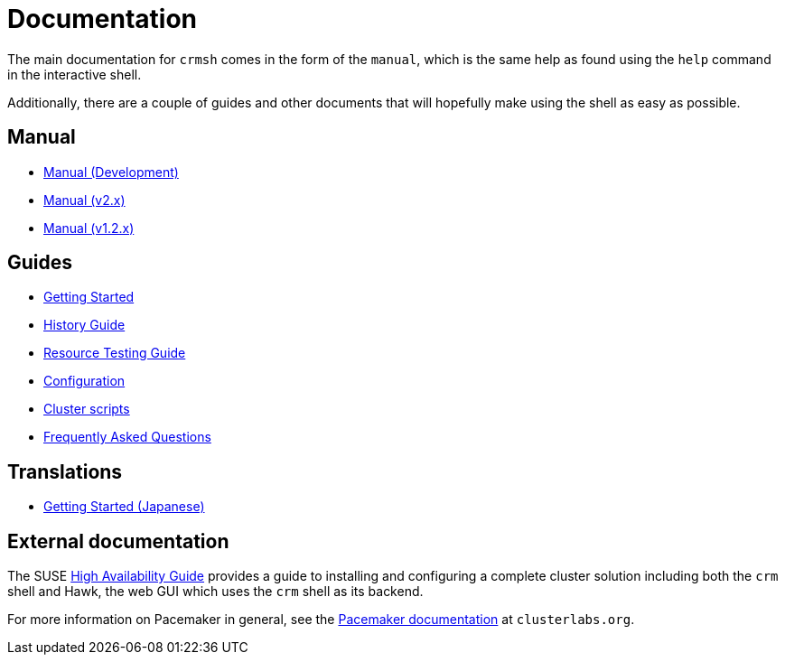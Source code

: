 = Documentation =

The main documentation for `crmsh` comes in the form of the 
`manual`, which is the same help as found using the `help`
command in the interactive shell.

Additionally, there are a couple of guides and other documents
that will hopefully make using the shell as easy as possible.

== Manual ==

* link:/man[Manual (Development)]
* link:/man-2.0[Manual (v2.x)]
* link:/man-1.2[Manual (v1.2.x)]

== Guides ==

* link:/start-guide[Getting Started]
* link:/history-guide[History Guide]
* link:/rsctest-guide[Resource Testing Guide]
* link:/configuration[Configuration]
* link:/scripts[Cluster scripts]
* link:/faq[Frequently Asked Questions]

== Translations ==

* https://blog.3ware.co.jp/2015/05/crmsh-getting-started/[Getting Started (Japanese)]

== External documentation ==

The SUSE
https://www.suse.com/documentation/sle_ha/book_sleha/?page=/documentation/sle_ha/book_sleha/data/book_sleha.html[High
Availability Guide] provides a guide to
installing and configuring a complete cluster solution including both
the `crm` shell and Hawk, the web GUI which uses the `crm` shell as
its backend.

For more information on Pacemaker in general, see the
http://clusterlabs.org/doc/[Pacemaker documentation] at `clusterlabs.org`.

